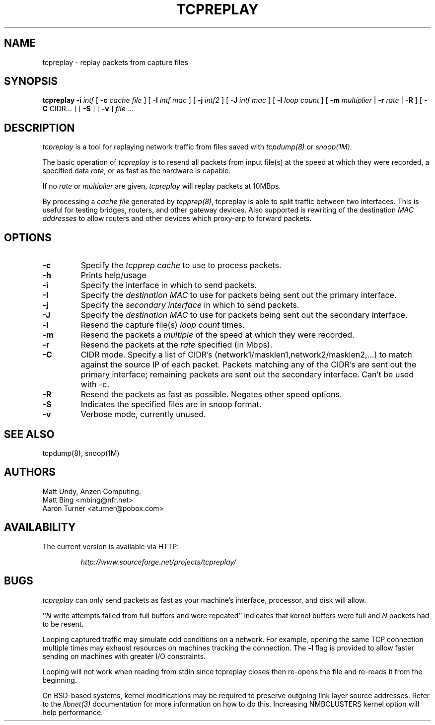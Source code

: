 .\" $Id: tcpreplay.8,v 1.6 2002/06/27 20:16:44 aturner Exp $
.TH TCPREPLAY 8
.SH NAME
tcpreplay \- replay packets from capture files
.SH SYNOPSIS
.na
.B tcpreplay
.B \-i
.I intf
[
.B \-c
.I cache file
] [
.B \-I
.I intf mac
] [
.B \-j
.I intf2
] [
.B \-J
.I intf mac
] [
.B \-l
.I loop count
] [
.B \-m
.I multiplier
|
.B \-r
.I rate
|
.B \-R
] [
.B \-C 
CIDR...
] [
.B \-S
] [
.B \-v
]
.I file ...
.SH DESCRIPTION
.LP
.I tcpreplay
is a tool for replaying network traffic from files
saved with 
\fItcpdump(8)\fP
or
\fIsnoop(1M)\fP.
.LP
The basic operation of
.I tcpreplay
is to resend all packets from input file(s) at the speed at which
they were recorded, a specified data \fIrate\fP, or as fast as the hardware is 
capable.  
.LP
If no
\fIrate\fP or
\fImultiplier\fP are given, 
.I tcpreplay 
will replay packets at 10MBps.
.LP
By processing a \fIcache file\fP generated by \fItcpprep(8)\fP, tcpreplay 
is able to split traffic between two interfaces.  This is useful for testing 
bridges, routers, and other gateway devices. Also supported is rewriting of 
the destination \fIMAC addresses\fP to allow routers and other devices which 
proxy-arp to forward packets.
.SH OPTIONS
.LP
.TP
.B \-c
Specify the \fItcpprep cache\fR to use to process packets.
.TP
.B \-h
Prints help/usage
.TP
.B \-i
Specify the interface in which to send packets.
.TP
.B \-I
Specify the \fIdestination MAC\fR to use for packets being sent out the primary
interface.
.TP
.B \-j
Specify the \fIsecondary interface\fR in which to send packets.
.TP
.B \-J
Specify the \fIdestination MAC\fR to use for packets being sent out the 
secondary interface.
.TP
.B \-l
Resend the capture file(s) \fIloop count\fR times.
.TP
.B \-m
Resend the packets a \fImultiple\fR of the speed at which they were
recorded.
.TP
.B \-r
Resend the packets at the \fIrate\fR specified (in Mbps).
.TP
.B \-C
CIDR mode. Specify a list of CIDR's (network1/masklen1,network2/masklen2,...) 
to match against the source IP of each packet. Packets matching any of the 
CIDR's are sent out the primary interface; remaining packets are sent out 
the secondary interface.  Can't be used with -c.
.TP
.B \-R
Resend the packets as fast as possible. Negates other speed options.
.TP
.B \-S
Indicates the specified files are in snoop format.
.TP
.B \-v
Verbose mode, currently unused.
.SH "SEE ALSO"
tcpdump(8), snoop(1M)
.SH AUTHORS
Matt Undy, Anzen Computing.
.br
Matt Bing <mbing@nfr.net>
.br
Aaron Turner <aturner@pobox.com>
.SH AVAILABILITY
.LP
The current version is available via HTTP:
.LP
.RS
.I http://www.sourceforge.net/projects/tcpreplay/
.RE
.SH BUGS
.I tcpreplay
can only send packets as fast as your machine's interface,
processor, and disk will allow.
.LP
``\fIN\fR write attempts failed from full buffers and were repeated''
indicates that kernel buffers were full and \fIN\fR packets had to
be resent.
.LP
Looping captured traffic may simulate odd conditions on a network.
For example, opening the same TCP connection multiple times may 
exhaust resources on machines tracking the connection. The 
.B \-l
flag is provided to allow faster sending on machines with greater I/O
constraints. 
.LP
Looping will not work when reading from stdin since tcpreplay closes 
then re-opens the file and re-reads it from the beginning.
.LP
On BSD-based systems, kernel modifications may be required to preserve
outgoing link layer source addresses. Refer to the \fIlibnet(3)\fP
documentation for more information on how to do this. Increasing
NMBCLUSTERS kernel option will help performance.
